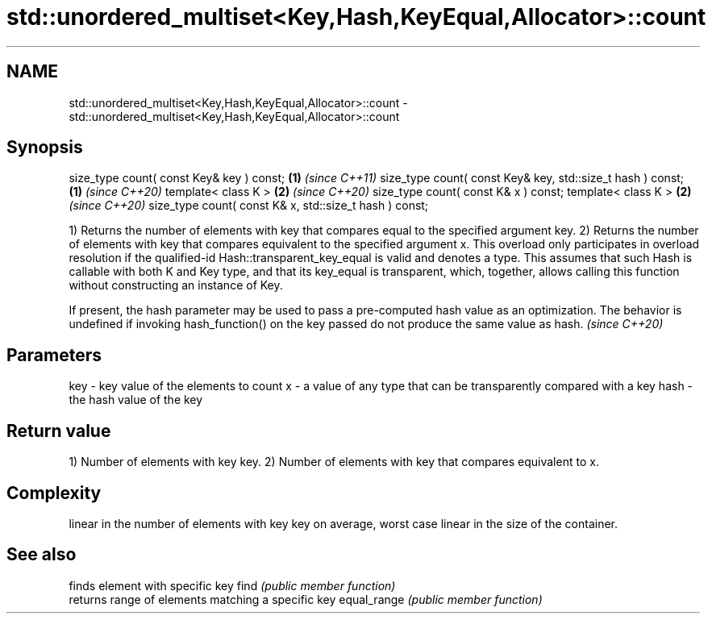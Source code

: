 .TH std::unordered_multiset<Key,Hash,KeyEqual,Allocator>::count 3 "2020.03.24" "http://cppreference.com" "C++ Standard Libary"
.SH NAME
std::unordered_multiset<Key,Hash,KeyEqual,Allocator>::count \- std::unordered_multiset<Key,Hash,KeyEqual,Allocator>::count

.SH Synopsis

size_type count( const Key& key ) const;                   \fB(1)\fP \fI(since C++11)\fP
size_type count( const Key& key, std::size_t hash ) const; \fB(1)\fP \fI(since C++20)\fP
template< class K >                                        \fB(2)\fP \fI(since C++20)\fP
size_type count( const K& x ) const;
template< class K >                                        \fB(2)\fP \fI(since C++20)\fP
size_type count( const K& x, std::size_t hash ) const;

1) Returns the number of elements with key that compares equal to the specified argument key.
2) Returns the number of elements with key that compares equivalent to the specified argument x. This overload only participates in overload resolution if the qualified-id Hash::transparent_key_equal is valid and denotes a type. This assumes that such Hash is callable with both K and Key type, and that its key_equal is transparent, which, together, allows calling this function without constructing an instance of Key.

If present, the hash parameter may be used to pass a pre-computed hash value as an optimization. The behavior is undefined if invoking hash_function() on the key passed do not produce the same value as hash. \fI(since C++20)\fP


.SH Parameters


key  - key value of the elements to count
x    - a value of any type that can be transparently compared with a key
hash - the hash value of the key


.SH Return value

1) Number of elements with key key.
2) Number of elements with key that compares equivalent to x.

.SH Complexity

linear in the number of elements with key key on average, worst case linear in the size of the container.

.SH See also


            finds element with specific key
find        \fI(public member function)\fP
            returns range of elements matching a specific key
equal_range \fI(public member function)\fP




